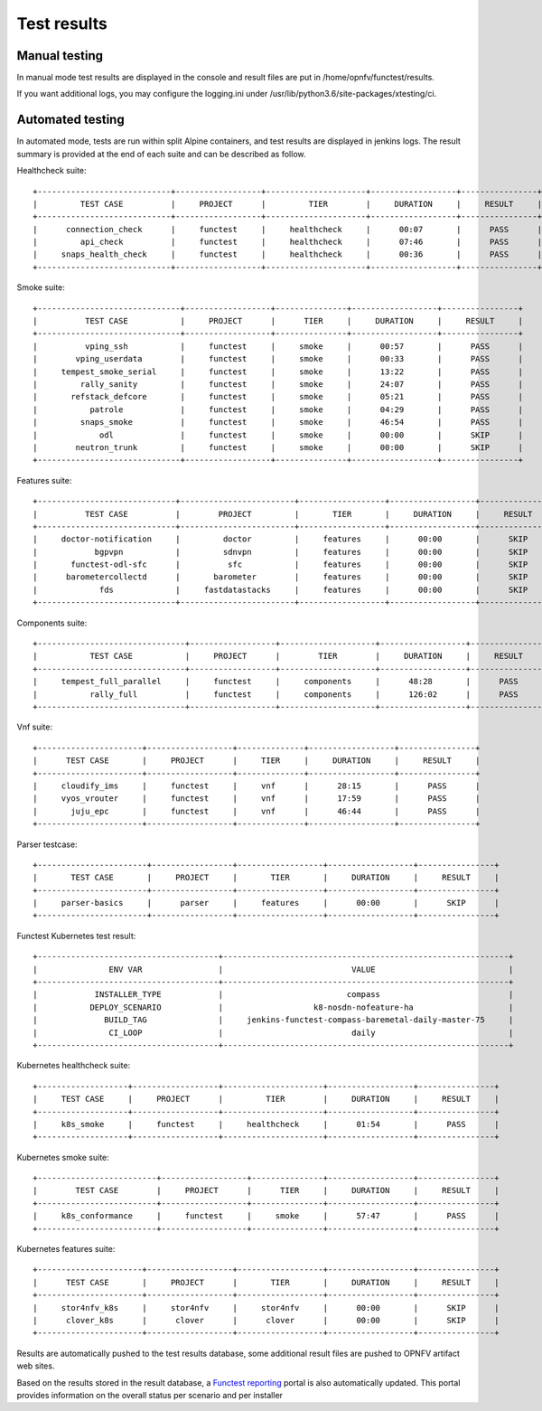 .. SPDX-License-Identifier: CC-BY-4.0

Test results
============

Manual testing
--------------

In manual mode test results are displayed in the console and result files
are put in /home/opnfv/functest/results.

If you want additional logs, you may configure the logging.ini under
/usr/lib/python3.6/site-packages/xtesting/ci.

Automated testing
-----------------

In automated mode, tests are run within split Alpine containers, and test
results are displayed in jenkins logs. The result summary is provided at the
end of each suite and can be described as follow.

Healthcheck suite::

 +----------------------------+------------------+---------------------+------------------+----------------+
 |         TEST CASE          |     PROJECT      |         TIER        |     DURATION     |     RESULT     |
 +----------------------------+------------------+---------------------+------------------+----------------+
 |      connection_check      |     functest     |     healthcheck     |      00:07       |      PASS      |
 |         api_check          |     functest     |     healthcheck     |      07:46       |      PASS      |
 |     snaps_health_check     |     functest     |     healthcheck     |      00:36       |      PASS      |
 +----------------------------+------------------+---------------------+------------------+----------------+

Smoke suite::

 +------------------------------+------------------+---------------+------------------+----------------+
 |          TEST CASE           |     PROJECT      |      TIER     |     DURATION     |     RESULT     |
 +------------------------------+------------------+---------------+------------------+----------------+
 |          vping_ssh           |     functest     |     smoke     |      00:57       |      PASS      |
 |        vping_userdata        |     functest     |     smoke     |      00:33       |      PASS      |
 |     tempest_smoke_serial     |     functest     |     smoke     |      13:22       |      PASS      |
 |         rally_sanity         |     functest     |     smoke     |      24:07       |      PASS      |
 |       refstack_defcore       |     functest     |     smoke     |      05:21       |      PASS      |
 |           patrole            |     functest     |     smoke     |      04:29       |      PASS      |
 |         snaps_smoke          |     functest     |     smoke     |      46:54       |      PASS      |
 |             odl              |     functest     |     smoke     |      00:00       |      SKIP      |
 |        neutron_trunk         |     functest     |     smoke     |      00:00       |      SKIP      |
 +------------------------------+------------------+---------------+------------------+----------------+

Features suite::

 +-----------------------------+------------------------+------------------+------------------+----------------+
 |          TEST CASE          |        PROJECT         |       TIER       |     DURATION     |     RESULT     |
 +-----------------------------+------------------------+------------------+------------------+----------------+
 |     doctor-notification     |         doctor         |     features     |      00:00       |      SKIP      |
 |            bgpvpn           |         sdnvpn         |     features     |      00:00       |      SKIP      |
 |       functest-odl-sfc      |          sfc           |     features     |      00:00       |      SKIP      |
 |      barometercollectd      |       barometer        |     features     |      00:00       |      SKIP      |
 |             fds             |     fastdatastacks     |     features     |      00:00       |      SKIP      |
 +-----------------------------+------------------------+------------------+------------------+----------------+

Components suite::

 +-------------------------------+------------------+--------------------+------------------+----------------+
 |           TEST CASE           |     PROJECT      |        TIER        |     DURATION     |     RESULT     |
 +-------------------------------+------------------+--------------------+------------------+----------------+
 |     tempest_full_parallel     |     functest     |     components     |      48:28       |      PASS      |
 |           rally_full          |     functest     |     components     |      126:02      |      PASS      |
 +-------------------------------+------------------+--------------------+------------------+----------------+

Vnf suite::

 +----------------------+------------------+--------------+------------------+----------------+
 |      TEST CASE       |     PROJECT      |     TIER     |     DURATION     |     RESULT     |
 +----------------------+------------------+--------------+------------------+----------------+
 |     cloudify_ims     |     functest     |     vnf      |      28:15       |      PASS      |
 |     vyos_vrouter     |     functest     |     vnf      |      17:59       |      PASS      |
 |       juju_epc       |     functest     |     vnf      |      46:44       |      PASS      |
 +----------------------+------------------+--------------+------------------+----------------+

Parser testcase::

 +-----------------------+-----------------+------------------+------------------+----------------+
 |       TEST CASE       |     PROJECT     |       TIER       |     DURATION     |     RESULT     |
 +-----------------------+-----------------+------------------+------------------+----------------+
 |     parser-basics     |      parser     |     features     |      00:00       |      SKIP      |
 +-----------------------+-----------------+------------------+------------------+----------------+

Functest Kubernetes test result::

 +--------------------------------------+------------------------------------------------------------+
 |               ENV VAR                |                           VALUE                            |
 +--------------------------------------+------------------------------------------------------------+
 |            INSTALLER_TYPE            |                          compass                           |
 |           DEPLOY_SCENARIO            |                   k8-nosdn-nofeature-ha                    |
 |              BUILD_TAG               |     jenkins-functest-compass-baremetal-daily-master-75     |
 |               CI_LOOP                |                           daily                            |
 +--------------------------------------+------------------------------------------------------------+

Kubernetes healthcheck suite::

 +-------------------+------------------+---------------------+------------------+----------------+
 |     TEST CASE     |     PROJECT      |         TIER        |     DURATION     |     RESULT     |
 +-------------------+------------------+---------------------+------------------+----------------+
 |     k8s_smoke     |     functest     |     healthcheck     |      01:54       |      PASS      |
 +-------------------+------------------+---------------------+------------------+----------------+

Kubernetes smoke suite::

 +-------------------------+------------------+---------------+------------------+----------------+
 |        TEST CASE        |     PROJECT      |      TIER     |     DURATION     |     RESULT     |
 +-------------------------+------------------+---------------+------------------+----------------+
 |     k8s_conformance     |     functest     |     smoke     |      57:47       |      PASS      |
 +-------------------------+------------------+---------------+------------------+----------------+

Kubernetes features suite::

 +----------------------+------------------+------------------+------------------+----------------+
 |      TEST CASE       |     PROJECT      |       TIER       |     DURATION     |     RESULT     |
 +----------------------+------------------+------------------+------------------+----------------+
 |     stor4nfv_k8s     |     stor4nfv     |     stor4nfv     |      00:00       |      SKIP      |
 |      clover_k8s      |      clover      |      clover      |      00:00       |      SKIP      |
 +----------------------+------------------+------------------+------------------+----------------+

Results are automatically pushed to the test results database, some additional
result files are pushed to OPNFV artifact web sites.

Based on the results stored in the result database, a `Functest reporting`_
portal is also automatically updated. This portal provides information on the
overall status per scenario and per installer

.. _`Functest reporting`: http://testresults.opnfv.org/reporting/master/functest/status-apex.html
